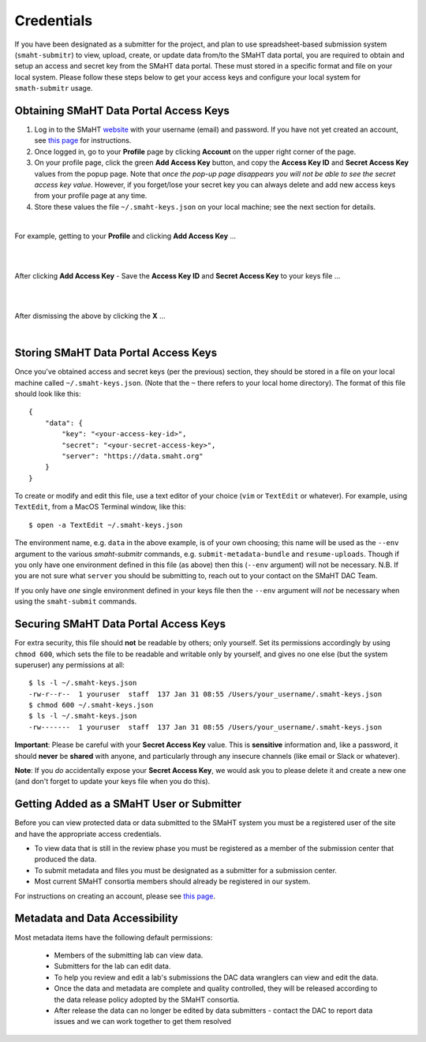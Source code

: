===========
Credentials
===========

If you have been designated as a submitter for the project, and plan to use spreadsheet-based submission system (``smaht-submitr``) to view, upload, create, or update data from/to the SMaHT data portal, you are required to obtain and setup an access and secret key from the SMaHT data portal. These must stored in a specific format and file on your local system. Please follow these steps below to get your access keys and configure your local system for ``smath-submitr`` usage.


Obtaining SMaHT Data Portal Access Keys
^^^^^^^^^^^^^^^^^^^^^^^^^^^^^^^^^^^^^^^

#. Log in to the SMaHT `website <https://data.smaht.org>`_ with your username (email) and password. If you have not yet created an account, see `this page </docs/user-guide/account-creation>`_ for instructions.
#. Once logged in, go to your **Profile** page by clicking **Account** on the upper right corner of the page.
#. On your profile page, click the green **Add Access Key** button, and copy the **Access Key ID** and **Secret Access Key** values from the popup page. Note that *once the pop-up page disappears you will not be able to see the secret access key value*. However, if you forget/lose your secret key you can always delete and add new access keys from your profile page at any time.
#. Store these values the file ``~/.smaht-keys.json`` on your local machine; see the next section for details.

| 

For example, getting to your **Profile** and clicking **Add Access Key** ...

|

.. image:: /static/img/docs/credentials_access_key_before.png
   :target: /static/img/docs/credentials_access_key_before.png
   :alt: Portal Access Key Creation

|

After clicking **Add Access Key** - Save the **Access Key ID** and **Secret Access Key** to your keys file ...

|

.. image:: /static/img/docs/credentials_access_key_created.png
   :target: /static/img/docs/credentials_access_key_created.png
   :alt: Portal Access Key Creation

|

After dismissing the above by clicking the **X** ...

|

.. image:: /static/img/docs/credentials_access_key_after.png
   :target: /static/img/docs/credentials_access_key_after.png
   :alt: Portal Access Key Creation


Storing SMaHT Data Portal Access Keys
^^^^^^^^^^^^^^^^^^^^^^^^^^^^^^^^^^^^^

Once you've obtained access and secret keys (per the previous) section, they should be stored in a file on your local machine called ``~/.smaht-keys.json``. (Note that the ``~`` there refers to your local home directory). The format of this file should look like this::

   {
       "data": {
           "key": "<your-access-key-id>",
           "secret": "<your-secret-access-key>",
           "server": "https://data.smaht.org"
       }
   }

To create or modify and edit this file, use a text editor of your choice (``vim`` or ``TextEdit`` or whatever). For example, using ``TextEdit``, from a MacOS Terminal window, like this::

    $ open -a TextEdit ~/.smaht-keys.json

The environment name, e.g. ``data`` in the above example, is of your own choosing; this name will be used as the ``--env`` argument to the various `smaht-submitr` commands, e.g. ``submit-metadata-bundle`` and ``resume-uploads``. Though if you only have one environment defined in this file (as above) then this (``--env`` argument) will not be necessary. N.B. If you are not sure what ``server`` you should be submitting to, reach out to your contact on the SMaHT DAC Team.

If you only have `one` single environment defined in your keys file then the ``--env`` argument will `not` be necessary when using the ``smaht-submit`` commands.

Securing SMaHT Data Portal Access Keys
^^^^^^^^^^^^^^^^^^^^^^^^^^^^^^^^^^^^^^

For extra security, this file should **not** be readable by others; only yourself. Set its permissions accordingly by using ``chmod 600``, which sets the file to be readable and writable only by yourself, and gives no one else (but the system superuser) any permissions at all::

   $ ls -l ~/.smaht-keys.json
   -rw-r--r--  1 youruser  staff  137 Jan 31 08:55 /Users/your_username/.smaht-keys.json
   $ chmod 600 ~/.smaht-keys.json
   $ ls -l ~/.smaht-keys.json
   -rw-------  1 youruser  staff  137 Jan 31 08:55 /Users/your_username/.smaht-keys.json

**Important**: Please be careful with your **Secret Access Key** value.  This is **sensitive** information and, like a password, it should **never** be **shared** with anyone, and particularly through any insecure channels (like email or Slack or whatever).

**Note**: If you `do` accidentally expose your **Secret Access Key**, we would ask you to please delete it and create a new one (and don't forget to update your keys file when you do this).

Getting Added as a SMaHT User or Submitter
^^^^^^^^^^^^^^^^^^^^^^^^^^^^^^^^^^^^^^^^^^

Before you can view protected data or data submitted to the SMaHT system you must be a registered user of the site and have the appropriate access credentials.

* To view data that is still in the review phase you must be registered as a member of the submission center that produced the data.
* To submit metadata and files you must be designated as a submitter for a submission center.
* Most current SMaHT consortia members should already be registered in our system.

For instructions on creating an account, please see `this page </docs/user-guide/account-creation>`_.

Metadata and Data Accessibility
^^^^^^^^^^^^^^^^^^^^^^^^^^^^^^^

Most metadata items have the following default permissions:

  * Members of the submitting lab can view data.
  * Submitters for the lab can edit data.
  * To help you review and edit a lab's submissions the DAC data wranglers can view and edit the data.
  * Once the data and metadata are complete and quality controlled, they will be released according to the data release policy adopted by the SMaHT consortia.
  * After release the data can no longer be edited by data submitters - contact the DAC to report data issues and we can work together to get them resolved
